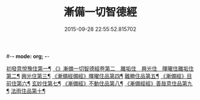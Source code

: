 #-*- mode: org; -*-
#+DATE: 2015-09-28 22:55:52.815702
#+TITLE: 漸備一切智德經
#+PROPERTY: CBETA_ID T10n0285
#+PROPERTY: ID KR6e0033
#+PROPERTY: SOURCE Taisho Tripitaka Vol. 10, No. 285
#+PROPERTY: VOL 10
#+PROPERTY: BASEEDITION T
#+PROPERTY: WITNESS T@SHENG
#+PROPERTY: LASTPB <pb:KR6e0033_T_000-0458a>¶¶¶¶¶¶¶¶¶¶¶¶¶¶

[[file:KR6e0033_001.txt::001-0458a22][初發意悅豫住第一¶]]
[[file:KR6e0033_001.txt::0465c5][《》漸備一切智德經卷第二　離垢住　興光住　暉曜住離垢住第二¶]]
[[file:KR6e0033_002.txt::002-0468b25][興光住第三¶]]
[[file:KR6e0033_002.txt::0471a16][《漸備經備經》暉曜住品第四¶]]
[[file:KR6e0033_003.txt::003-0473a28][難勝住品第五¶]]
[[file:KR6e0033_003.txt::0475c22][《漸備經》目前住第六¶]]
[[file:KR6e0033_004.txt::004-0478c27][玄妙住第七¶]]
[[file:KR6e0033_004.txt::0482b3][《漸備經》不動住品第八¶]]
[[file:KR6e0033_004.txt::0485c27][《漸備經經》善哉意住品第九¶]]
[[file:KR6e0033_005.txt::005-0490a6][法雨住品第十¶]]
